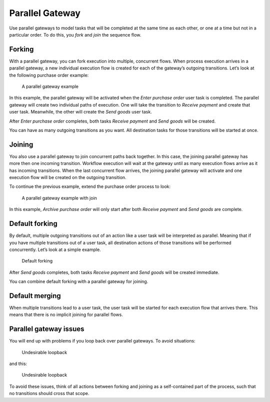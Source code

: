 Parallel Gateway
----------------

Use parallel gateways to model tasks that will be completed at the same time as each other,
or one at a time but not in a particular order. To do this, you *fork* and *join* the sequence flow.

Forking
```````

With a parallel gateway, you can fork execution into multiple, concurrent flows.
When process execution arrives in a parallel gateway, 
a new individual execution flow is created for each of the gateway’s outgoing transitions.
Let’s look at the following purchase order example:

.. figure:: /_static/images/parallel.gateway.1.png

   A parallel gateway example

In this example, the parallel gateway will be activated when the `Enter purchase order` user task is completed.
The parallel gateway will create two individual paths of execution.
One will take the transition to `Receive payment` and create that user task.
Meanwhile, the other will create the `Send goods` user task.

After `Enter purchase order` completes, both tasks `Receive payment` and `Send goods` will be created.

You can have as many outgoing transitions as you want.
All destination tasks for those transitions will be started at once.

Joining
```````

You also use a parallel gateway to join concurrent paths back together.
In this case, the joining parallel gateway has more then one incoming transition.
Workflow execution will wait at the gateway until as many execution flows arrive as it has incoming transitions.
When the last concurrent flow arrives, 
the joining parallel gateway will activate and one execution flow will be created on the outgoing transition.

To continue the previous example,
extend the purchase order process to look:

.. figure:: /_static/images/parallel.gateway.2.png

   A parallel gateway example with join

In this example, `Archive purchase order` will only start after both `Receive payment` and `Send goods` are complete.

Default forking
```````````````

By default, multiple outgoing transitions out of an action like a user task will be interpreted as parallel.
Meaning that if you have multiple transitions out of a user task, all destination actions of those transitions will be performed concurrently.
Let’s look at a simple example.

.. figure:: /_static/images/parallel.gateway.3.png

   Default forking

After `Send goods` completes, both tasks `Receive payment` and `Send goods` will be created immediate.

You can combine default forking with a parallel gateway for joining.

Default merging
```````````````

When multiple transitions lead to a user task,
the user task will be started for each execution flow that arrives there.
This means that there is no implicit joining for parallel flows.

Parallel gateway issues
```````````````````````

You will end up with problems if you loop back over parallel gateways.
To avoid situations:

.. figure:: /_static/images/parallel.gateway.4.png

   Undesirable loopback

and this:

.. figure:: /_static/images/parallel.gateway.5.png

   Undesirable loopback

To avoid these issues, think of all actions between forking and joining as a self-contained part of the process, such that no transitions should cross that scope.
